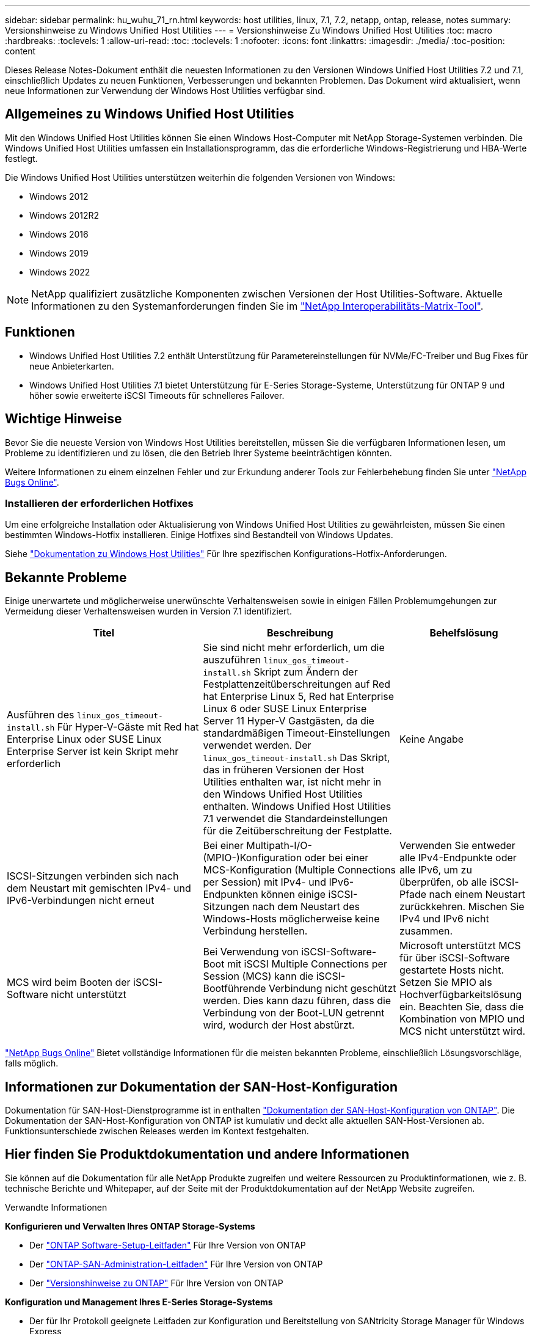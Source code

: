 ---
sidebar: sidebar 
permalink: hu_wuhu_71_rn.html 
keywords: host utilities, linux, 7.1, 7.2, netapp, ontap, release, notes 
summary: Versionshinweise zu Windows Unified Host Utilities 
---
= Versionshinweise Zu Windows Unified Host Utilities
:toc: macro
:hardbreaks:
:toclevels: 1
:allow-uri-read: 
:toc: 
:toclevels: 1
:nofooter: 
:icons: font
:linkattrs: 
:imagesdir: ./media/
:toc-position: content


[role="lead"]
Dieses Release Notes-Dokument enthält die neuesten Informationen zu den Versionen Windows Unified Host Utilities 7.2 und 7.1, einschließlich Updates zu neuen Funktionen, Verbesserungen und bekannten Problemen. Das Dokument wird aktualisiert, wenn neue Informationen zur Verwendung der Windows Host Utilities verfügbar sind.



== Allgemeines zu Windows Unified Host Utilities

Mit den Windows Unified Host Utilities können Sie einen Windows Host-Computer mit NetApp Storage-Systemen verbinden. Die Windows Unified Host Utilities umfassen ein Installationsprogramm, das die erforderliche Windows-Registrierung und HBA-Werte festlegt.

Die Windows Unified Host Utilities unterstützen weiterhin die folgenden Versionen von Windows:

* Windows 2012
* Windows 2012R2
* Windows 2016
* Windows 2019
* Windows 2022



NOTE: NetApp qualifiziert zusätzliche Komponenten zwischen Versionen der Host Utilities-Software. Aktuelle Informationen zu den Systemanforderungen finden Sie im link:https://mysupport.netapp.com/matrix/imt.jsp?components=65623;64703;&solution=1&isHWU&src=IMT["NetApp Interoperabilitäts-Matrix-Tool"^].



== Funktionen

* Windows Unified Host Utilities 7.2 enthält Unterstützung für Parametereinstellungen für NVMe/FC-Treiber und Bug Fixes für neue Anbieterkarten.
* Windows Unified Host Utilities 7.1 bietet Unterstützung für E-Series Storage-Systeme, Unterstützung für ONTAP 9 und höher sowie erweiterte iSCSI Timeouts für schnelleres Failover.




== Wichtige Hinweise

Bevor Sie die neueste Version von Windows Host Utilities bereitstellen, müssen Sie die verfügbaren Informationen lesen, um Probleme zu identifizieren und zu lösen, die den Betrieb Ihrer Systeme beeinträchtigen könnten.

Weitere Informationen zu einem einzelnen Fehler und zur Erkundung anderer Tools zur Fehlerbehebung finden Sie unter link:https://mysupport.netapp.com/site/bugs-online/product["NetApp Bugs Online"^].



=== Installieren der erforderlichen Hotfixes

Um eine erfolgreiche Installation oder Aktualisierung von Windows Unified Host Utilities zu gewährleisten, müssen Sie einen bestimmten Windows-Hotfix installieren. Einige Hotfixes sind Bestandteil von Windows Updates.

Siehe link:hu_wuhu_72.html["Dokumentation zu Windows Host Utilities"] Für Ihre spezifischen Konfigurations-Hotfix-Anforderungen.



== Bekannte Probleme

Einige unerwartete und möglicherweise unerwünschte Verhaltensweisen sowie in einigen Fällen Problemumgehungen zur Vermeidung dieser Verhaltensweisen wurden in Version 7.1 identifiziert.

[cols="30, 30, 20"]
|===
| Titel | Beschreibung | Behelfslösung 


| Ausführen des `linux_gos_timeout-install.sh` Für Hyper-V-Gäste mit Red hat Enterprise Linux oder SUSE Linux Enterprise Server ist kein Skript mehr erforderlich | Sie sind nicht mehr erforderlich, um die auszuführen `linux_gos_timeout-install.sh` Skript zum Ändern der Festplattenzeitüberschreitungen auf Red hat Enterprise Linux 5, Red hat Enterprise Linux 6 oder SUSE Linux Enterprise Server 11 Hyper-V Gastgästen, da die standardmäßigen Timeout-Einstellungen verwendet werden. Der `linux_gos_timeout-install.sh` Das Skript, das in früheren Versionen der Host Utilities enthalten war, ist nicht mehr in den Windows Unified Host Utilities enthalten. Windows Unified Host Utilities 7.1 verwendet die Standardeinstellungen für die Zeitüberschreitung der Festplatte. | Keine Angabe 


| ISCSI-Sitzungen verbinden sich nach dem Neustart mit gemischten IPv4- und IPv6-Verbindungen nicht erneut | Bei einer Multipath-I/O-(MPIO-)Konfiguration oder bei einer MCS-Konfiguration (Multiple Connections per Session) mit IPv4- und IPv6-Endpunkten können einige iSCSI-Sitzungen nach dem Neustart des Windows-Hosts möglicherweise keine Verbindung herstellen. | Verwenden Sie entweder alle IPv4-Endpunkte oder alle IPv6, um zu überprüfen, ob alle iSCSI-Pfade nach einem Neustart zurückkehren. Mischen Sie IPv4 und IPv6 nicht zusammen. 


| MCS wird beim Booten der iSCSI-Software nicht unterstützt | Bei Verwendung von iSCSI-Software-Boot mit iSCSI Multiple Connections per Session (MCS) kann die iSCSI-Bootführende Verbindung nicht geschützt werden. Dies kann dazu führen, dass die Verbindung von der Boot-LUN getrennt wird, wodurch der Host abstürzt. | Microsoft unterstützt MCS für über iSCSI-Software gestartete Hosts nicht. Setzen Sie MPIO als Hochverfügbarkeitslösung ein. Beachten Sie, dass die Kombination von MPIO und MCS nicht unterstützt wird. 
|===
link:https://mysupport.netapp.com/site/bugs-online/product["NetApp Bugs Online"^] Bietet vollständige Informationen für die meisten bekannten Probleme, einschließlich Lösungsvorschläge, falls möglich.



== Informationen zur Dokumentation der SAN-Host-Konfiguration

Dokumentation für SAN-Host-Dienstprogramme ist in enthalten link:https://docs.netapp.com/us-en/ontap-sanhost/index.html["Dokumentation der SAN-Host-Konfiguration von ONTAP"]. Die Dokumentation der SAN-Host-Konfiguration von ONTAP ist kumulativ und deckt alle aktuellen SAN-Host-Versionen ab. Funktionsunterschiede zwischen Releases werden im Kontext festgehalten.



== Hier finden Sie Produktdokumentation und andere Informationen

Sie können auf die Dokumentation für alle NetApp Produkte zugreifen und weitere Ressourcen zu Produktinformationen, wie z. B. technische Berichte und Whitepaper, auf der Seite mit der Produktdokumentation auf der NetApp Website zugreifen.

.Verwandte Informationen
*Konfigurieren und Verwalten Ihres ONTAP Storage-Systems*

* Der link:https://docs.netapp.com/us-en/ontap/setup-upgrade/index.html["ONTAP Software-Setup-Leitfaden"^] Für Ihre Version von ONTAP
* Der link:https://docs.netapp.com/us-en/ontap/san-management/index.html["ONTAP-SAN-Administration-Leitfaden"^] Für Ihre Version von ONTAP
* Der link:https://library.netapp.com/ecm/ecm_download_file/ECMLP2492508["Versionshinweise zu ONTAP"^] Für Ihre Version von ONTAP


*Konfiguration und Management Ihres E-Series Storage-Systems*

* Der für Ihr Protokoll geeignete Leitfaden zur Konfiguration und Bereitstellung von SANtricity Storage Manager für Windows Express
* Der Leitfaden Konfiguration und Bereitstellung von SANtricity Storage Manager für Ihr Betriebssystem, Ihr Protokoll und Ihre Version von SANtricity.
* Die Installationsreferenz der SANtricity-Storage-Manager-Software für Ihre SANtricity-Version.
* Das für Ihre SANtricity-Version spezifische Handbuch für den SANtricity-Storage-Manager-Multipath-Treiber.
* Die Versionshinweise für SANtricity-Storage-Manager für Ihre Version von SANtricity.


Siehe link:https://docs.netapp.com/us-en/e-series/getting-started/index.html["E-Series Dokumentation"^] Um die Dokumentation zu SANtricity zu finden.
